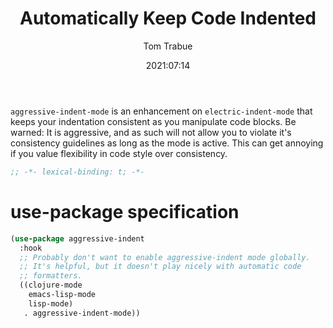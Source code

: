 #+title:    Automatically Keep Code Indented
#+author:   Tom Trabue
#+email:    tom.trabue@gmail.com
#+date:     2021:07:14
#+property: header-args:emacs-lisp :lexical t
#+tags:
#+STARTUP: fold

=aggressive-indent-mode= is an enhancement on =electric-indent-mode= that keeps
your indentation consistent as you manipulate code blocks. Be warned: It is
aggressive, and as such will not allow you to violate it's consistency
guidelines as long as the mode is active. This can get annoying if you value
flexibility in code style over consistency.

#+begin_src emacs-lisp :tangle yes
  ;; -*- lexical-binding: t; -*-

#+end_src

* use-package specification
  #+begin_src emacs-lisp :tangle yes
    (use-package aggressive-indent
      :hook
      ;; Probably don't want to enable aggressive-indent mode globally.
      ;; It's helpful, but it doesn't play nicely with automatic code
      ;; formatters.
      ((clojure-mode
        emacs-lisp-mode
        lisp-mode)
       . aggressive-indent-mode))
  #+end_src
